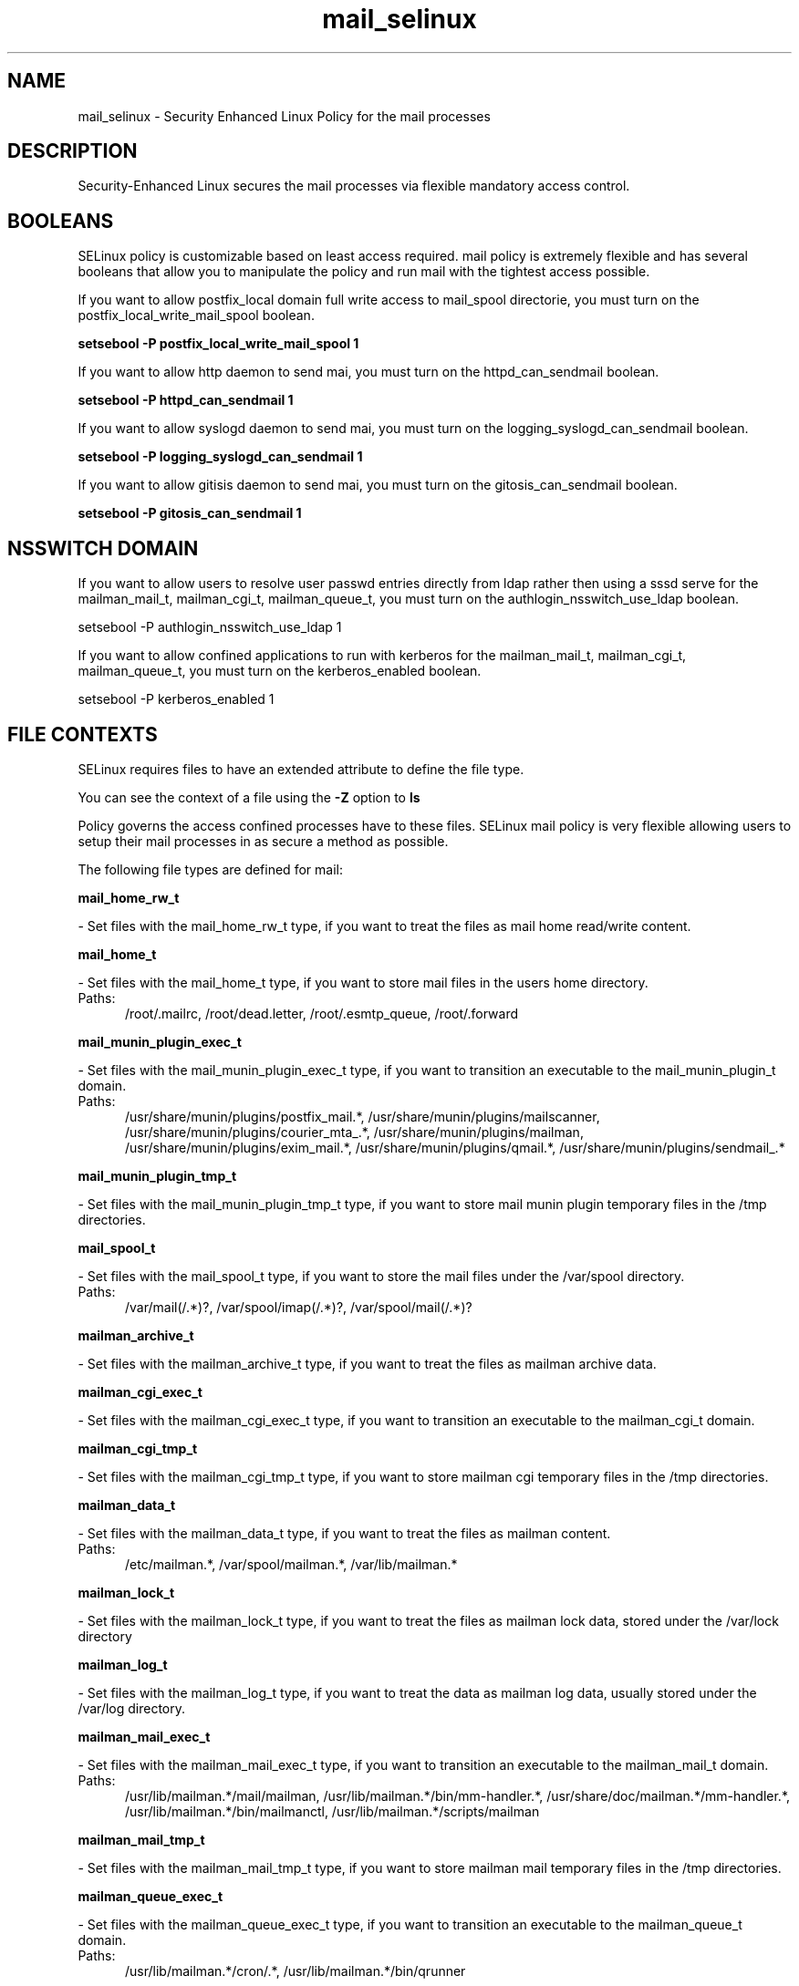 .TH  "mail_selinux"  "8"  "mail" "dwalsh@redhat.com" "mail SELinux Policy documentation"
.SH "NAME"
mail_selinux \- Security Enhanced Linux Policy for the mail processes
.SH "DESCRIPTION"

Security-Enhanced Linux secures the mail processes via flexible mandatory access
control.  

.SH BOOLEANS
SELinux policy is customizable based on least access required.  mail policy is extremely flexible and has several booleans that allow you to manipulate the policy and run mail with the tightest access possible.


.PP
If you want to allow postfix_local domain full write access to mail_spool directorie, you must turn on the postfix_local_write_mail_spool boolean.

.EX
.B setsebool -P postfix_local_write_mail_spool 1
.EE

.PP
If you want to allow http daemon to send mai, you must turn on the httpd_can_sendmail boolean.

.EX
.B setsebool -P httpd_can_sendmail 1
.EE

.PP
If you want to allow syslogd daemon to send mai, you must turn on the logging_syslogd_can_sendmail boolean.

.EX
.B setsebool -P logging_syslogd_can_sendmail 1
.EE

.PP
If you want to allow gitisis daemon to send mai, you must turn on the gitosis_can_sendmail boolean.

.EX
.B setsebool -P gitosis_can_sendmail 1
.EE

.SH NSSWITCH DOMAIN

.PP
If you want to allow users to resolve user passwd entries directly from ldap rather then using a sssd serve for the mailman_mail_t, mailman_cgi_t, mailman_queue_t, you must turn on the authlogin_nsswitch_use_ldap boolean.

.EX
setsebool -P authlogin_nsswitch_use_ldap 1
.EE

.PP
If you want to allow confined applications to run with kerberos for the mailman_mail_t, mailman_cgi_t, mailman_queue_t, you must turn on the kerberos_enabled boolean.

.EX
setsebool -P kerberos_enabled 1
.EE

.SH FILE CONTEXTS
SELinux requires files to have an extended attribute to define the file type. 
.PP
You can see the context of a file using the \fB\-Z\fP option to \fBls\bP
.PP
Policy governs the access confined processes have to these files. 
SELinux mail policy is very flexible allowing users to setup their mail processes in as secure a method as possible.
.PP 
The following file types are defined for mail:


.EX
.PP
.B mail_home_rw_t 
.EE

- Set files with the mail_home_rw_t type, if you want to treat the files as mail home read/write content.


.EX
.PP
.B mail_home_t 
.EE

- Set files with the mail_home_t type, if you want to store mail files in the users home directory.

.br
.TP 5
Paths: 
/root/\.mailrc, /root/dead\.letter, /root/\.esmtp_queue, /root/\.forward

.EX
.PP
.B mail_munin_plugin_exec_t 
.EE

- Set files with the mail_munin_plugin_exec_t type, if you want to transition an executable to the mail_munin_plugin_t domain.

.br
.TP 5
Paths: 
/usr/share/munin/plugins/postfix_mail.*, /usr/share/munin/plugins/mailscanner, /usr/share/munin/plugins/courier_mta_.*, /usr/share/munin/plugins/mailman, /usr/share/munin/plugins/exim_mail.*, /usr/share/munin/plugins/qmail.*, /usr/share/munin/plugins/sendmail_.*

.EX
.PP
.B mail_munin_plugin_tmp_t 
.EE

- Set files with the mail_munin_plugin_tmp_t type, if you want to store mail munin plugin temporary files in the /tmp directories.


.EX
.PP
.B mail_spool_t 
.EE

- Set files with the mail_spool_t type, if you want to store the mail files under the /var/spool directory.

.br
.TP 5
Paths: 
/var/mail(/.*)?, /var/spool/imap(/.*)?, /var/spool/mail(/.*)?

.EX
.PP
.B mailman_archive_t 
.EE

- Set files with the mailman_archive_t type, if you want to treat the files as mailman archive data.


.EX
.PP
.B mailman_cgi_exec_t 
.EE

- Set files with the mailman_cgi_exec_t type, if you want to transition an executable to the mailman_cgi_t domain.


.EX
.PP
.B mailman_cgi_tmp_t 
.EE

- Set files with the mailman_cgi_tmp_t type, if you want to store mailman cgi temporary files in the /tmp directories.


.EX
.PP
.B mailman_data_t 
.EE

- Set files with the mailman_data_t type, if you want to treat the files as mailman content.

.br
.TP 5
Paths: 
/etc/mailman.*, /var/spool/mailman.*, /var/lib/mailman.*

.EX
.PP
.B mailman_lock_t 
.EE

- Set files with the mailman_lock_t type, if you want to treat the files as mailman lock data, stored under the /var/lock directory


.EX
.PP
.B mailman_log_t 
.EE

- Set files with the mailman_log_t type, if you want to treat the data as mailman log data, usually stored under the /var/log directory.


.EX
.PP
.B mailman_mail_exec_t 
.EE

- Set files with the mailman_mail_exec_t type, if you want to transition an executable to the mailman_mail_t domain.

.br
.TP 5
Paths: 
/usr/lib/mailman.*/mail/mailman, /usr/lib/mailman.*/bin/mm-handler.*, /usr/share/doc/mailman.*/mm-handler.*, /usr/lib/mailman.*/bin/mailmanctl, /usr/lib/mailman.*/scripts/mailman

.EX
.PP
.B mailman_mail_tmp_t 
.EE

- Set files with the mailman_mail_tmp_t type, if you want to store mailman mail temporary files in the /tmp directories.


.EX
.PP
.B mailman_queue_exec_t 
.EE

- Set files with the mailman_queue_exec_t type, if you want to transition an executable to the mailman_queue_t domain.

.br
.TP 5
Paths: 
/usr/lib/mailman.*/cron/.*, /usr/lib/mailman.*/bin/qrunner

.EX
.PP
.B mailman_queue_tmp_t 
.EE

- Set files with the mailman_queue_tmp_t type, if you want to store mailman queue temporary files in the /tmp directories.


.EX
.PP
.B mailman_var_run_t 
.EE

- Set files with the mailman_var_run_t type, if you want to store the mailman files under the /run directory.


.PP
Note: File context can be temporarily modified with the chcon command.  If you want to permanantly change the file context you need to use the 
.B semanage fcontext 
command.  This will modify the SELinux labeling database.  You will need to use
.B restorecon
to apply the labels.

.SH PORT TYPES
SELinux defines port types to represent TCP and UDP ports. 
.PP
You can see the types associated with a port by using the following command: 

.B semanage port -l

.PP
Policy governs the access confined processes have to these ports. 
SELinux mail policy is very flexible allowing users to setup their mail processes in as secure a method as possible.
.PP 
The following port types are defined for mail:

.EX
.TP 5
.B mail_port_t 
.TP 10
.EE


Default Defined Ports:
tcp 2000,3905
.EE
.SH PROCESS TYPES
SELinux defines process types (domains) for each process running on the system
.PP
You can see the context of a process using the \fB\-Z\fP option to \fBps\bP
.PP
Policy governs the access confined processes have to files. 
SELinux mail policy is very flexible allowing users to setup their mail processes in as secure a method as possible.
.PP 
The following process types are defined for mail:

.EX
.B mailman_cgi_t, mailman_mail_t, mail_munin_plugin_t, mailman_queue_t 
.EE
.PP
Note: 
.B semanage permissive -a PROCESS_TYPE 
can be used to make a process type permissive. Permissive process types are not denied access by SELinux. AVC messages will still be generated.

.SH "COMMANDS"
.B semanage fcontext
can also be used to manipulate default file context mappings.
.PP
.B semanage permissive
can also be used to manipulate whether or not a process type is permissive.
.PP
.B semanage module
can also be used to enable/disable/install/remove policy modules.

.B semanage port
can also be used to manipulate the port definitions

.B semanage boolean
can also be used to manipulate the booleans

.PP
.B system-config-selinux 
is a GUI tool available to customize SELinux policy settings.

.SH AUTHOR	
This manual page was autogenerated by genman.py.

.SH "SEE ALSO"
selinux(8), mail(8), semanage(8), restorecon(8), chcon(1)
, setsebool(8)